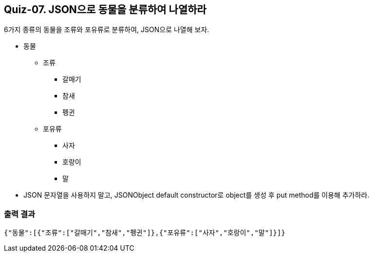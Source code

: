 == Quiz-07. JSON으로 동물을 분류하여 나열하라

6가지 종류의 동물을 조류와 포유류로 분류하여, JSON으로 나열해 보자.

* 동물
** 조류
*** 갈매기
*** 참새
*** 펭귄
** 포유류
*** 사자
*** 호랑이
*** 말

* JSON 문자열을 사용하지 말고, JSONObject default constructor로 object를 생성 후 put method를 이용해 추가하라.

=== 출력 결과

[source,console]
----
{"동물":[{"조류":["갈매기","참새","펭귄"]},{"포유류":["사자","호랑이","말"]}]}
----